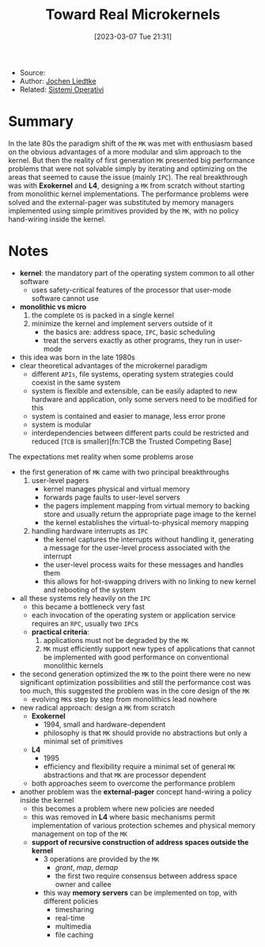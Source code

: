 :PROPERTIES:
:ID:       b73e33c0-6776-42d1-990d-a271a9ee4d8b
:END:
#+title: Toward Real Microkernels
#+date: [2023-03-07 Tue 21:31]
#+filetags: paper
- Source:
- Author: [[id:ab720e80-1db4-44d6-addf-282ca98459dc][Jochen Liedtke]]
- Related: [[id:5c91241d-3da3-47e6-b27a-9afe7e0b4ff0][Sistemi Operativi]]
* Summary
In the late 80s the paradigm shift of the =MK= was met with enthusiasm based on the obvious advantages of a more modular and slim approach to the kernel. But then the reality of first generation =MK= presented big performance problems that were not solvable simply by iterating and optimizing on the areas that seemed to cause the issue (mainly =IPC=). The real breakthrough was with *Exokernel* and *L4*, designing a =MK= from scratch without starting from monolithic kernel implementations. The performance problems were solved and the external-pager was substituted by memory managers implemented using simple primitives provided by the =MK=, with no policy hand-wiring inside the kernel.
* Notes
- *kernel*: the mandatory part of the operating system common to all other software
  + uses safety-critical features of the processor that user-mode software cannot use
- *monolithic vs micro*
  1. the complete =OS= is packed in a single kernel
  2. minimize the kernel and implement servers outside of it
     - the basics are: address space, =IPC=, basic scheduling
     - treat the servers exactly as other programs, they run in user-mode

- this idea was born in the late 1980s
- clear theoretical advantages of the microkernel paradigm
  + different =APIs=, file systems, operating system strategies could coexist in the same system
  + system is flexible and extensible, can be easily adapted to new hardware and application, only some servers need to be modified for this
  + system is contained and easier to manage, less error prone
  + system is modular
  + interdependencies between different parts could be restricted and reduced (=TCB= is smaller)[fn:TCB the Trusted Competing Base]

The expectations met reality when some problems arose
- the first generation of =MK= came with two principal breakthroughs
  1. user-level pagers
     - kernel manages physical and virtual memory
     - forwards page faults to user-level servers
     - the pagers implement mapping from virtual memory to backing store and usually return the appropriate page image to the kernel
     - the kernel establishes the virtual-to-physical memory mapping
  2. handling hardware interrupts as =IPC=
     - the kernel captures the interrupts without handling it, generating a message for the user-level process associated with the interrupt
     - the user-level process waits for these messages and handles them
     - this allows for hot-swapping drivers with no linking to new kernel and rebooting of the system
- all these systems rely heavily on the =IPC=
  + this became a bottleneck very fast
  + each invocation of the operating system or application service requires an =RPC=, usually two =IPC=​s
  + *practical criteria*:
    1. applications must not be degraded by the =MK=
    2. =MK= must efficiently support new types of applications that cannot be implemented with good performance on conventional monolithic kernels
- the second generation optimized the =MK= to the point there were no new significant optimization possibilities and still the performance cost was too much, this suggested the problem was in the core design of the =MK=
  + evolving =MK=​s step by step from monolithics lead nowhere
- new radical approach: design a =MK= from scratch
  - *Exokernel*
    + 1994, small and hardware-dependent
    + philosophy is that =MK= should provide no abstractions but only a minimal set of primitives
  - *L4*
    + 1995
    + efficiency and flexibility require a minimal set of general =MK= abstractions and that =MK= are processor dependent
  - both approaches seem to overcome the performance problem
- another problem was the *external-pager* concept hand-wiring a policy inside the kernel
  + this becomes a problem where new policies are needed
  + this was removed in *L4* where basic mechanisms permit implementation of various protection schemes and physical memory management on top of the =MK=
  + *support of recursive construction of address spaces outside the kernel*
    - 3 operations are provided by the =MK=
      + /grant/, /map/, /demap/
      + the first two require consensus between address space owner and callee
    - this way *memory servers* can be implemented on top, with different policies
      + timesharing
      + real-time
      + multimedia
      + file caching
